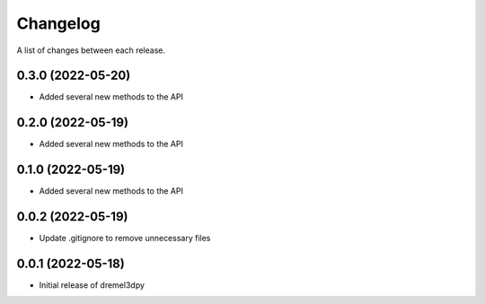 Changelog
-----------

A list of changes between each release.

0.3.0 (2022-05-20)
^^^^^^^^^^^^^^^^^^
- Added several new methods to the API

0.2.0 (2022-05-19)
^^^^^^^^^^^^^^^^^^
- Added several new methods to the API

0.1.0 (2022-05-19)
^^^^^^^^^^^^^^^^^^
- Added several new methods to the API

0.0.2 (2022-05-19)
^^^^^^^^^^^^^^^^^^
- Update .gitignore to remove unnecessary files

0.0.1 (2022-05-18)
^^^^^^^^^^^^^^^^^^
- Initial release of dremel3dpy